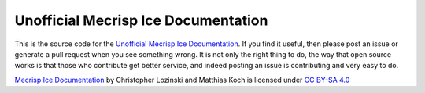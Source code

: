 Unofficial Mecrisp Ice Documentation
=======================================

This is the source code for the `Unofficial Mecrisp Ice Documentation <https://mecrisp-ice.readthedocs.io/en/latest/index.html>`_.  If you find it useful, then please post an issue or generate a pull request when you see something wrong.  
It is not only the right thing to do, the way that open source works is that those who contribute get better service, and indeed posting an issue is contributing and very easy to do.  

`Mecrisp Ice
Documentation <https://mecrisp-ice.readthedocs.io/en/latest/index.html>`__
by Christopher Lozinski and Matthias Koch is licensed under `CC BY-SA
4.0\  <https://creativecommons.org/licenses/by-sa/4.0/?ref=chooser-v1>`__
